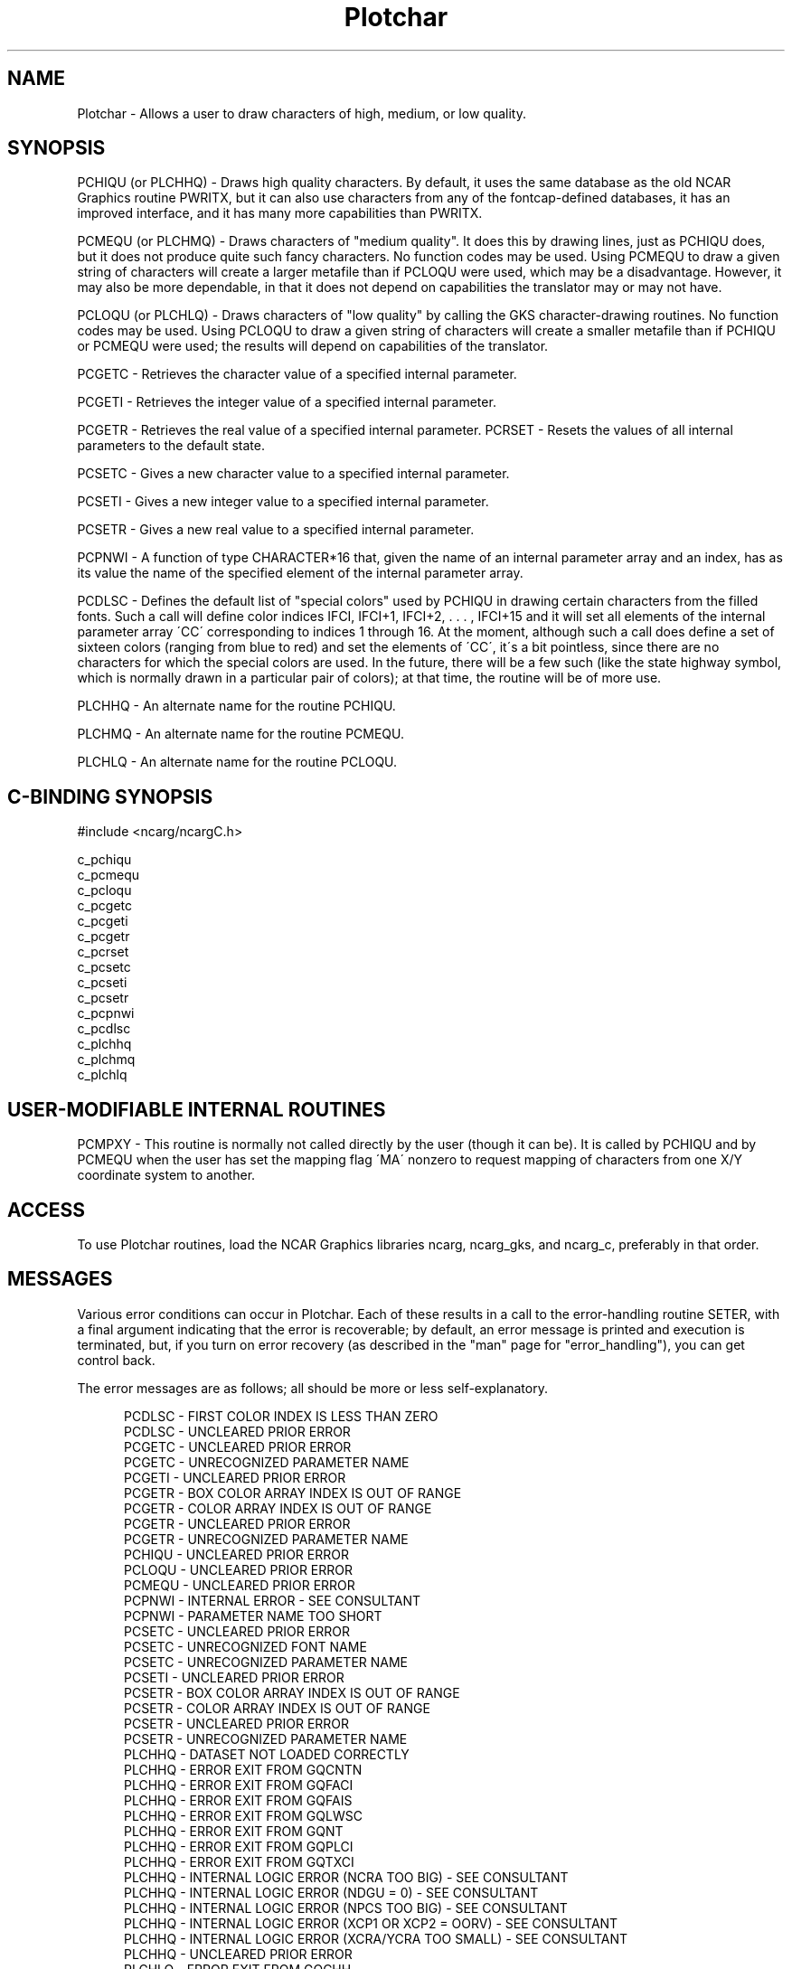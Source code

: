 .TH Plotchar 3NCARG "March 1993" UNIX "NCAR GRAPHICS"
.na
.nh
.SH NAME
Plotchar - Allows a user to draw characters of high, medium,
or low quality.  
.SH SYNOPSIS
PCHIQU (or PLCHHQ) -
Draws high quality characters. By default, it uses
the same database as the old NCAR Graphics routine PWRITX,
but it can also use characters from any of the fontcap-defined
databases, it has an improved interface, and it has
many more capabilities than PWRITX.
.sp
PCMEQU (or PLCHMQ) -
Draws characters of "medium quality". It does this
by drawing lines, just as PCHIQU does, but it does not
produce quite such fancy characters. No function codes may
be used. Using PCMEQU to draw a given string of characters
will create a larger metafile than if PCLOQU were used,
which may be a disadvantage. However, it may also be more
dependable, in that it does not depend on capabilities the
translator may or may not have.
.sp
PCLOQU (or PLCHLQ) -
Draws characters of "low quality" by calling the GKS
character-drawing routines. No function codes may be used.
Using PCLOQU to draw a given string of characters will
create a smaller metafile than if PCHIQU or PCMEQU were
used; the results will depend on capabilities of the
translator.
.sp
PCGETC -
Retrieves the character value of a specified internal parameter.
.sp
PCGETI -
Retrieves the integer value of a specified internal parameter.
.sp
PCGETR -
Retrieves the real value of a specified internal parameter.
.SP
PCRSET -
Resets the values of all internal parameters to the default state.
.sp
PCSETC -
Gives a new character value to a specified internal parameter.
.sp
PCSETI -
Gives a new integer value to a specified internal parameter.
.sp
PCSETR -
Gives a new real value to a specified internal parameter.
.sp
PCPNWI -
A function of type CHARACTER*16 that, given the name of an internal
parameter array and an index, has as its value the name of the specified
element of the internal parameter array.
.sp
PCDLSC -
Defines the default list of "special colors" used by
PCHIQU in drawing certain characters from the filled fonts.
Such a call will define color indices IFCI, IFCI+1, IFCI+2,
\&. . . , IFCI+15 and it will set all elements of the
internal parameter array \'CC\' corresponding to indices 1
through 16. At the moment, although such a call does define a
set of sixteen colors (ranging from blue to red) and set
the elements of \'CC\', it\'s a bit pointless, since there are
no characters for which the special colors are used. In the
future, there will be a few such (like the state highway
symbol, which is normally drawn in a particular pair of
colors); at that time, the routine will be of more use.
.sp
PLCHHQ - An alternate name for the routine PCHIQU.
.sp
PLCHMQ - An alternate name for the routine PCMEQU.
.sp
PLCHLQ - An alternate name for the routine PCLOQU.
.SH C-BINDING SYNOPSIS
#include <ncarg/ncargC.h>
.sp
c_pchiqu
.br
c_pcmequ
.br
c_pcloqu
.br
c_pcgetc
.br
c_pcgeti
.br
c_pcgetr
.br
c_pcrset
.br
c_pcsetc
.br
c_pcseti
.br
c_pcsetr
.br
c_pcpnwi
.br
c_pcdlsc
.br
c_plchhq
.br
c_plchmq
.br
c_plchlq
.SH USER-MODIFIABLE INTERNAL ROUTINES
PCMPXY - This routine is normally not called directly by the user
(though it can be). It is called by PCHIQU and by PCMEQU
when the user has set the mapping flag \'MA\' nonzero to
request mapping of characters from one X/Y coordinate
system to another.
.SH ACCESS 
To use Plotchar routines, load the NCAR Graphics libraries ncarg,
ncarg_gks, and ncarg_c, preferably in that order.
.SH MESSAGES
Various error conditions can occur in Plotchar.  Each of these results in
a call to the error-handling routine SETER, with a final argument indicating
that the error is recoverable; by default, an error message is printed and
execution is terminated, but, if you turn on error recovery
(as described in the "man" page for "error_handling"), you
can get control back.
.sp
The error messages are as follows; all should be
more or less self-explanatory.
.sp
.in +5
PCDLSC - FIRST COLOR INDEX IS LESS THAN ZERO
.br
PCDLSC - UNCLEARED PRIOR ERROR
.br
PCGETC - UNCLEARED PRIOR ERROR
.br
PCGETC - UNRECOGNIZED PARAMETER NAME
.br
PCGETI - UNCLEARED PRIOR ERROR
.br
PCGETR - BOX COLOR ARRAY INDEX IS OUT OF RANGE
.br
PCGETR - COLOR ARRAY INDEX IS OUT OF RANGE
.br
PCGETR - UNCLEARED PRIOR ERROR
.br
PCGETR - UNRECOGNIZED PARAMETER NAME
.br
PCHIQU - UNCLEARED PRIOR ERROR
.br
PCLOQU - UNCLEARED PRIOR ERROR
.br
PCMEQU - UNCLEARED PRIOR ERROR
.br
PCPNWI - INTERNAL ERROR - SEE CONSULTANT
.br
PCPNWI - PARAMETER NAME TOO SHORT
.br
PCSETC - UNCLEARED PRIOR ERROR
.br
PCSETC - UNRECOGNIZED FONT NAME
.br
PCSETC - UNRECOGNIZED PARAMETER NAME
.br
PCSETI - UNCLEARED PRIOR ERROR
.br
PCSETR - BOX COLOR ARRAY INDEX IS OUT OF RANGE
.br
PCSETR - COLOR ARRAY INDEX IS OUT OF RANGE
.br
PCSETR - UNCLEARED PRIOR ERROR
.br
PCSETR - UNRECOGNIZED PARAMETER NAME
.br
PLCHHQ - DATASET NOT LOADED CORRECTLY
.br
PLCHHQ - ERROR EXIT FROM GQCNTN
.br
PLCHHQ - ERROR EXIT FROM GQFACI
.br
PLCHHQ - ERROR EXIT FROM GQFAIS
.br
PLCHHQ - ERROR EXIT FROM GQLWSC
.br
PLCHHQ - ERROR EXIT FROM GQNT
.br
PLCHHQ - ERROR EXIT FROM GQPLCI
.br
PLCHHQ - ERROR EXIT FROM GQTXCI
.br
PLCHHQ - INTERNAL LOGIC ERROR (NCRA TOO BIG) - SEE CONSULTANT
.br
PLCHHQ - INTERNAL LOGIC ERROR (NDGU = 0) - SEE CONSULTANT
.br
PLCHHQ - INTERNAL LOGIC ERROR (NPCS TOO BIG) - SEE CONSULTANT
.br
PLCHHQ - INTERNAL LOGIC ERROR (XCP1 OR XCP2 = OORV) - SEE CONSULTANT
.br
PLCHHQ - INTERNAL LOGIC ERROR (XCRA/YCRA TOO SMALL) - SEE CONSULTANT
.br
PLCHHQ - UNCLEARED PRIOR ERROR
.br
PLCHLQ - ERROR EXIT FROM GQCHH
.br
PLCHLQ - ERROR EXIT FROM GQCHUP
.br
PLCHLQ - ERROR EXIT FROM GQCNTN
.br
PLCHLQ - ERROR EXIT FROM GQNT
.br
PLCHLQ - ERROR EXIT FROM GQTXAL
.br
PLCHLQ - ERROR EXIT FROM GQTXP
.br
PLCHLQ - UNCLEARED PRIOR ERROR
.br
PLCHMQ - UNCLEARED PRIOR ERROR
.in -5
.sp
.SH SEE ALSO
Online:
plotchar_params,
pcdlsc,
pcgetc,
pcgeti,
pcgetr,
pchiqu,
pcloqu,
pcmequ,
pcmpxy,
pcpnwi,
pcrset,
pcsetc,
pcseti,
pcsetr,
ncarg_cbind.
.sp
Hardcopy:
NCAR Graphics Fundamentals, UNIX Version
.SH COPYRIGHT
Copyright (C) 1987-2009
.br
University Corporation for Atmospheric Research
.br
The use of this Software is governed by a License Agreement.
